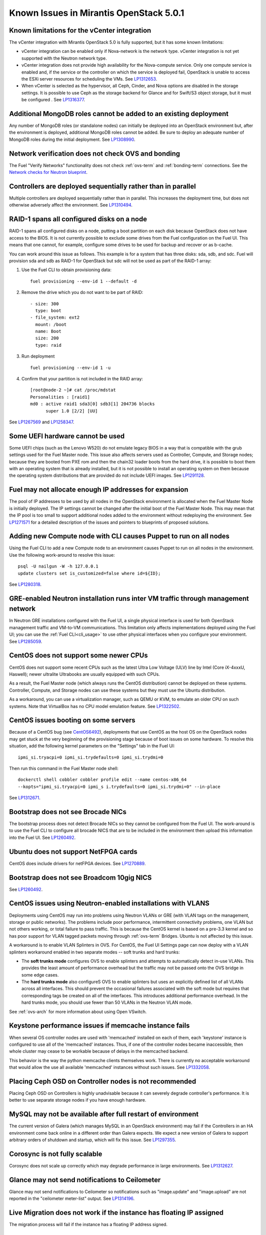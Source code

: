 Known Issues in Mirantis OpenStack 5.0.1
========================================

Known limitations for the vCenter integration
---------------------------------------------

The vCenter integration with Mirantis OpenStack 5.0 is fully supported,
but it has some known limitations:

* vCenter integration can be enabled
  only if Nova-network is the network type.
  vCenter integration is not yet supported with the Neutron network type.
* vCenter integration does not provide high availability
  for the Nova-compute service.
  Only one compute service is enabled
  and, if the service or the controller on which the service is deployed fail,
  OpenStack is unable to access the ESXi server resources
  for scheduling the VMs.
  See `LP1312653 <https://bugs.launchpad.net/fuel/+bug/1312653>`_.
* When vCenter is selected as the hypervisor,
  all Ceph, Cinder, and Nova options are disabled
  in the storage settings.
  It is possible to use Ceph as the storage backend for Glance
  and for Swift/S3 object storage,
  but it must be configured .
  See `LP1316377 <https://bugs.launchpad.net/fuel/+bug/1316377>`_.

Additional MongoDB roles cannot be added to an existing deployment
------------------------------------------------------------------

Any number of MongoDB roles (or standalone nodes)
can initially be deployed into an OpenStack environment
but, after the environment is deployed,
additional MongoDB roles cannot be added.
Be sure to deploy an adequate number of MongoDB
roles during the initial deployment.
See `LP1308990 <https://bugs.launchpad.net/fuel/+bug/1308990>`_.

Network verification does not check OVS and bonding
---------------------------------------------------

The Fuel "Verify Networks" functionality
does not check :ref:`ovs-term` and :ref:`bonding-term` connections.
See the `Network checks for Neutron blueprint <https://blueprints.launchpad.net/fuel/+spec/network-checker-neutron-vlan>`_.

Controllers are deployed sequentially rather than in parallel
-------------------------------------------------------------

Multiple controllers are deployed sequentially
rather than in parallel.
This increases the deployment time,
but does not otherwise adversely affect the environment.
See `LP1310494 <https://bugs.launchpad.net/fuel/+bug/1310494>`_.

RAID-1 spans all configured disks on a node
-------------------------------------------

RAID-1 spans all configured disks on a node,
putting a boot partition on each disk
because OpenStack does not have access to the BIOS.
It is not currently possible to exclude some drives
from the Fuel configuration on the Fuel UI.
This means that one cannot, for example,
configure some drives to be used for backup and recover
or as b-cache.

You can work around this issue as follows.
This example is for a system that has three disks: sda, sdb, and sdc.
Fuel will provision sda and sdb as RAID-1 for OpenStack
but sdc will not be used  as part of the RAID-1 array:

1. Use the Fuel CLI to obtain provisioning data:
   ::

     fuel provisioning --env-id 1 --default -d

2. Remove the drive which you do not want to be part of RAID:
   ::

     - size: 300
       type: boot
     - file_system: ext2
       mount: /boot
       name: Boot
       size: 200
       type: raid


3. Run deployment
   ::

     fuel provisioning --env-id 1 -u

4. Confirm that your partition is not included in the RAID array:
   ::

     [root@node-2 ~]# cat /proc/mdstat
     Personalities : [raid1]
     md0 : active raid1 sda3[0] sdb3[1] 204736 blocks
           super 1.0 [2/2] [UU]


See `LP1267569 <https://bugs.launchpad.net/fuel/+bug/1267569>`_
and `LP1258347 <https://bugs.launchpad.net/fuel/+bug/1258347>`_.

Some UEFI hardware cannot be used
---------------------------------

Some UEFI chips (such as the Lenovo W520)
do not emulate legacy BIOS
in a way that is compatible with the grub settings
used for the Fuel Master node.
This issue also affects servers used
as Controller, Compute, and Storage nodes;
because they are booted from PXE rom
and then the chain32 loader boots from the hard drive,
it is possible to boot them with an operating system
that is already installed,
but it is not possible to install an operating system on them
because the operating system distributions that are provided
do not include UEFI images.
See `LP1291128 <https://bugs.launchpad.net/fuel/+bug/1291128>`_.

Fuel may not allocate enough IP addresses for expansion
-------------------------------------------------------

The pool of IP addresses to be used by all nodes
in the OpenStack environment
is allocated when the Fuel Master Node is initially deployed.
The IP settings cannot be changed
after the initial boot of the Fuel Master Node.
This may mean that the IP pool
is too small to support additional nodes
added to the environment
without redeploying the environment.
See `LP1271571 <https://bugs.launchpad.net/fuel/+bug/1271571>`_
for a detailed description of the issues
and pointers to blueprints of proposed solutions.

Adding new Compute node with CLI causes Puppet to run on all nodes
------------------------------------------------------------------

Using the Fuel CLI to add a new Compute node to an environment
causes Puppet to run on all nodes in the environment.
Use the following work-around to resolve this issue:

::

    psql -U nailgun -W -h 127.0.0.1
    update clusters set is_customized=false where id=${ID};

See `LP1280318 <https://bugs.launchpad.net/fuel/+bug/1280318>`_.

GRE-enabled Neutron installation runs inter VM traffic through management network
---------------------------------------------------------------------------------

In Neutron GRE installations configured with the Fuel UI,
a single physical interface is used
for both OpenStack management traffic and VM-to-VM communications.
This limitation only affects implementations deployed using the Fuel UI;
you can use the :ref:`Fuel CLI<cli_usage>` to use other physical interfaces
when you configure your environment.
See `LP1285059 <https://bugs.launchpad.net/fuel/+bug/1285059>`_.

CentOS does not support some newer CPUs
---------------------------------------

CentOS does not support some recent CPUs
such as the latest Ultra Low Voltage (ULV) line by Intel
(Core iX-4xxxU, Haswell);
newer ultralite Ultrabooks are usually equipped with such CPUs.

As a result, the Fuel Master node
(which always runs the CentOS distribution)
cannot be deployed on these systems.
Controller, Compute, and Storage nodes can use these systems
but they must use the Ubuntu distribution.

As a workaround, you can use a virtualization manager,
such as QEMU or KVM, to emulate an older CPU on such systems.
Note that VirtualBox has no CPU model emulation feature.
See `LP1322502 <https://bugs.launchpad.net/fuel/+bug/1322502>`_.

CentOS issues booting on some servers
-------------------------------------

Because of a CentOS bug
(see `CentOS6492 <http://bugs.centos.org/view.php?id=6492>`_),
deployments that use CentOS as the host OS on the OpenStack nodes
may get stuck at the very beginning of the provisioning stage
because of boot issues on some hardware.
To resolve this situation,
add the following kernel parameters
on the "Settings" tab in the Fuel UI:
::

    ipmi_si.tryacpi=0 ipmi_si.trydefaults=0 ipmi_si.trydmi=0

Then run this command in the Fuel Master node shell:
::

    dockerctl shell cobbler cobbler profile edit --name centos-x86_64
    --kopts="ipmi_si.tryacpi=0 ipmi_s i.trydefaults=0 ipmi_si.trydmi=0" --in-place

See `LP1312671 <https://bugs.launchpad.net/fuel/+bug/1312671>`_.

Bootstrap does not see Brocade NICs
-----------------------------------

The bootstrap process does not detect Brocade NICs
so they cannot be configured from the Fuel UI.
The work-around is to use the Fuel CLI to configure all brocade NICS
that are to be included in the environment
then upload this information into the Fuel UI.
See `LP1260492 <https://bugs.launchpad.net/fuel/+bug/1260492>`_.

Ubuntu does not support NetFPGA cards
-------------------------------------

CentOS does include drivers for netFPGA devices.
See `LP1270889 <https://bugs.launchpad.net/fuel/+bug/1270889>`_.

Bootstrap does not see Broadcom 10gig NICS
------------------------------------------

See `LP1260492 <https://bugs.launchpad.net/fuel/+bug/1260492>`_.

CentOS issues using Neutron-enabled installations with VLANS
------------------------------------------------------------

Deployments using CentOS may run into problems
using Neutron VLANs or GRE
(with VLAN tags on the management, storage or public networks).
The problems include poor performance, intermittent connectivity problems,
one VLAN but not others working, or total failure to pass traffic.
This is because the CentOS kernel is based on a pre-3.3 kernel
and so has poor support for VLAN tagged packets
moving through :ref:`ovs-term`  Bridges.
Ubuntu is not affected by this issue.

A workaround is to enable VLAN Splinters in OVS.
For CentOS, the Fuel UI Settings page can now deploy
with a VLAN splinters workaround enabled in two separate modes --
soft trunks and hard trunks:

*  The **soft trunks mode** configures OVS to enable splinters
   and attempts to automatically detect in-use VLANs.
   This provides the least amount of performance overhead
   but the traffic may not be passed onto the OVS bridge in some edge cases.

*  The **hard trunks mode** also configureS OVS to enable splinters
   but uses an explicitly defined list of all VLANs across all interfaces.
   This should prevent the occasional failures associated with the soft mode
   but requires that corresponding tags be created on all of the interfaces.
   This introduces additional performance overhead.
   In the hard trunks mode,  you should use fewer than 50 VLANs in the Neutron VLAN mode.

See :ref:`ovs-arch`
for more information about using Open VSwitch.

Keystone performance issues if memcache instance fails
------------------------------------------------------

When several OS controller nodes are used
with 'memcached' installed on each of them,
each 'keystone' instance is configured
to use all of the 'memcached' instances.
Thus, if one of the controller nodes became inaccessible,
then whole cluster may cease to be workable
because of delays in the memcached backend.

This behavior is the way the python memcache clients themselves work.
There is currently no acceptable workaround
that would allow the use all available 'memcached' instances
without such issues.
See `LP1332058 <https://bugs.launchpad.net/keystone/+bug/1332058>`_.

Placing Ceph OSD on Controller nodes is not recommended
-------------------------------------------------------

Placing Ceph OSD on Controllers is highly unadvisable because it can severely
degrade controller's performance.
It is better to use separate storage nodes
if you have enough hardware.

MySQL may not be available after full restart of environment
------------------------------------------------------------

The current version of Galera
(which manages MySQL in an OpenStack environment)
may fail if the Controllers in an HA environment
come back online in a different order than Galera expects.
We expect a new version of Galera to support
arbitrary orders of shutdown and startup,
which will fix this issue.
See `LP1297355 <https://bugs.launchpad.net/fuel/+bug/1297355>`_.

Corosync is not fully scalable
------------------------------

Corosync does not scale up correctly
which may degrade performance in large environments.
See `LP1312627 <https://bugs.launchpad.net/fuel/+bug/1312627>`_.

Glance may not send notifications to Ceilometer
------------------------------------------------

Glance may not send notifications to Ceilometer
so notifications such as "image.update" and "image.upload"
are not reported in the "ceilometer meter-list" output.
See `LP1314196 <https://bugs.launchpad.net/fuel/+bug/1314196>`_.

Live Migration does not work if the instance has floating IP assigned
---------------------------------------------------------------------

The migration process will fail if the instance has a floating IP
address signed.

Other limitations
-----------------

* **The Fuel Master Node can only be installed with CentOS as the host OS.**
  While Mirantis OpenStack nodes can be installed
  with Ubuntu or CentOS as the host OS,
  the Fuel Master Node is only supported on CentOS.

* **The floating VLAN and public networks**
  **must use the same L2 network and L3 Subnet.**
  These two networks are locked together
  and can only run via the same physical interface on the server.
  See the `Separate public and floating networks blueprint <https://blueprints.launchpad.net/fuel/+spec/separate-public-floating>`_.
  for information about ongoing work to remove this restriction.

* **The Admin(PXE) network cannot be assigned to a bonded interface.**
  When implementing bonding, at least three NICs are required:
  two for the bonding plus one for the Admin(PXE) network,
  which cannot reside on the bond and cannot be moved.
  See `LP1290513 <https://bugs.launchpad.net/fuel/+bug/1290513>`_.

* **Murano requires the Neutron network type.**
  If you choose nova-network as the network type during deployment,
  the option to install the Murano project is greyed out.
  This is a design decision made by the OpenStack community;
  it allows us to focus our efforts on Neutron,
  and we see little demand for Murano support on Nova-network.

* Deployments done through the Fuel UI create all of the networks on all servers
  even if they are not required by a specific role.
  For example, a Cinder node has VLANs created
  and addresses obtained from the public network.

* Some of OpenStack’s services listen to all of the interfaces,
  a situation that may be detected and reported
  by third-party scanning tools not provided by Mirantis.
  Please discuss this issue with your security administrator
  if it is a concern for your organization.

* The provided scripts that enable Fuel
  to be automatically installed on VirtualBox
  create separate host interfaces.
  If a user associates logical networks
  to different physical interfaces on different nodes,
  it causes to network connectivity issues between OpenStack components.
  Please check to see if this has happened prior to deployment
  by clicking on the “Verify Networks” button on the Networks tab.

* When configuring disks on nodes where Ubuntu has been selected as the host OS,
  the Base System partition modifications are not properly applied.
  The default Base System partition
  is applied regardless of the user choice
  due to limitations in Ubuntu provisioning.

* The Fuel Master node services (such as PostgrSQL and RabbitMQ)
  are not restricted by a firewall.
  The Fuel Master node should live in a restricted L2 network
  so this should not create a security vulnerability.

* Do not recreate the RadosGW region map after initial deployment
  of the OpenStack environment;
  this may cause the map to be corrupted so that RadosGW cannot start.
  If this happens, you can repair the RadosGW region map
  with the following command sequence:
  ::

     radosgw-admin region-map update
     service ceph-radosgw start

  See `LP1287166 <https://bugs.launchpad.net/fuel/+bug/1287166>`_.
